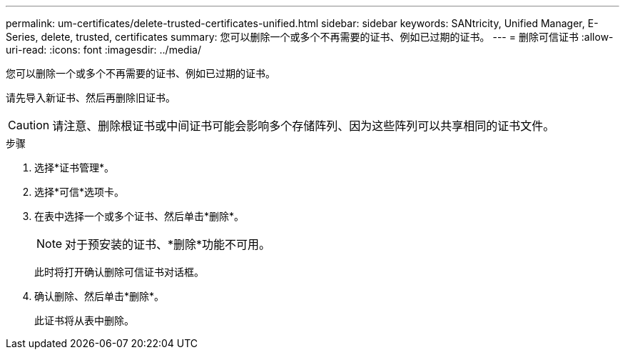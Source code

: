 ---
permalink: um-certificates/delete-trusted-certificates-unified.html 
sidebar: sidebar 
keywords: SANtricity, Unified Manager, E-Series, delete, trusted, certificates 
summary: 您可以删除一个或多个不再需要的证书、例如已过期的证书。 
---
= 删除可信证书
:allow-uri-read: 
:icons: font
:imagesdir: ../media/


[role="lead"]
您可以删除一个或多个不再需要的证书、例如已过期的证书。

请先导入新证书、然后再删除旧证书。

[CAUTION]
====
请注意、删除根证书或中间证书可能会影响多个存储阵列、因为这些阵列可以共享相同的证书文件。

====
.步骤
. 选择*证书管理*。
. 选择*可信*选项卡。
. 在表中选择一个或多个证书、然后单击*删除*。
+
[NOTE]
====
对于预安装的证书、*删除*功能不可用。

====
+
此时将打开确认删除可信证书对话框。

. 确认删除、然后单击*删除*。
+
此证书将从表中删除。


